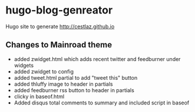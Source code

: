 * hugo-blog-genreator

Hugo site to generate http://cestlaz.github.io

** Changes to Mainroad theme
- added zwidget.html which adds recent twitter and feedburner under widgets
- added zwidget to config
- added tweet.html partial to add "tweet this" button
- added thluffy image to header in partials
- added feedburner rss button to header in partials
- clicky in baseof.html
- Added disqus total comments to summary and included script in baseof
